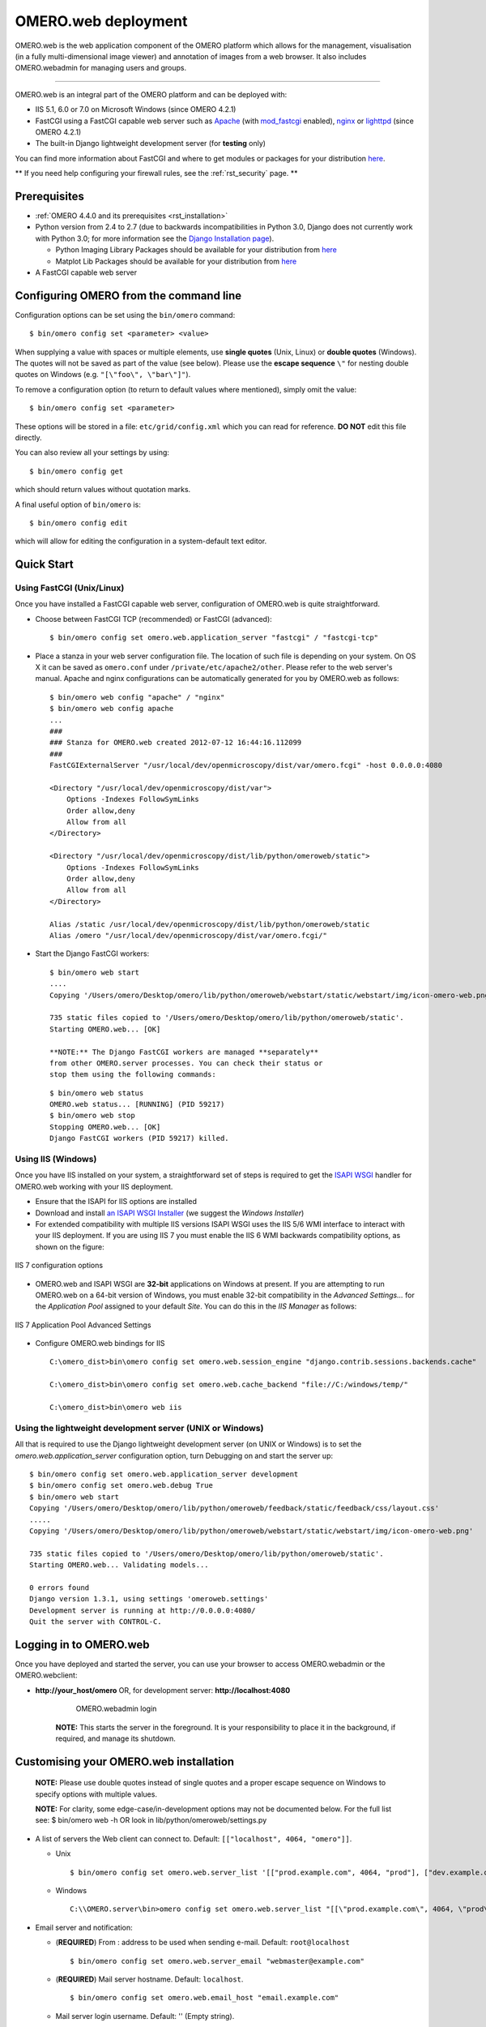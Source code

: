 .. _rst_install_web:

OMERO.web deployment
====================

OMERO.web is the web application component of the OMERO platform which
allows for the management, visualisation (in a fully multi-dimensional
image viewer) and annotation of images from a web browser. It also
includes OMERO.webadmin for managing users and groups.

--------------

OMERO.web is an integral part of the OMERO platform and can be deployed
with:

-  IIS 5.1, 6.0 or 7.0 on Microsoft Windows (since OMERO 4.2.1)
-  FastCGI using a FastCGI capable web server such as
   `Apache <http://httpd.apache.org/>`_ (with
   `mod\_fastcgi <http://www.fastcgi.com/>`_ enabled),
   `nginx <http://nginx.org/>`_ or
   `lighttpd <http://www.lighttpd.net/>`_ (since OMERO 4.2.1)
-  The built-in Django lightweight development server (for **testing**
   only)

You can find more information about FastCGI and where to get modules or
packages for your distribution
`here <http://www.fastcgi.com/drupal/node/3>`__.

** If you need help configuring your firewall rules, see the :ref:`rst_security` page. **

Prerequisites
-------------

-  :ref:`OMERO 4.4.0 and its prerequisites <rst_installation>`

-  Python version from 2.4 to 2.7 (due to backwards incompatibilities in
   Python 3.0, Django does not currently work with Python 3.0; for more
   information see the `Django Installation
   page <https://docs.djangoproject.com/en/1.1/intro/install/>`_).

   -  Python Imaging Library Packages should be available for your
      distribution from
      `here <http://www.pythonware.com/products/pil/>`__

   -  Matplot Lib Packages should be available for your distribution
      from `here <http://matplotlib.sourceforge.net/>`__

-  A FastCGI capable web server

Configuring OMERO from the command line
---------------------------------------

Configuration options can be set using the ``bin/omero`` command:

::

    $ bin/omero config set <parameter> <value>

When supplying a value with spaces or multiple elements, use **single
quotes** (Unix, Linux) or **double quotes** (Windows). The quotes will
not be saved as part of the value (see below). Please use the **escape
sequence** ``\"`` for nesting double quotes on Windows (e.g.
``"[\"foo\", \"bar\"]"``).

To remove a configuration option (to return to default values where
mentioned), simply omit the value:

::

    $ bin/omero config set <parameter>

These options will be stored in a file: ``etc/grid/config.xml`` which
you can read for reference. **DO NOT** edit this file directly.

You can also review all your settings by using:

::

    $ bin/omero config get

which should return values without quotation marks.

A final useful option of ``bin/omero`` is:

::

    $ bin/omero config edit

which will allow for editing the configuration in a system-default text
editor.

Quick Start
-----------

Using FastCGI (Unix/Linux)
~~~~~~~~~~~~~~~~~~~~~~~~~~

Once you have installed a FastCGI capable web server, configuration of
OMERO.web is quite straightforward.

-  Choose between FastCGI TCP (recommended) or FastCGI (advanced):

   ::

       $ bin/omero config set omero.web.application_server "fastcgi" / "fastcgi-tcp"

-  Place a stanza in your web server configuration file. The location of
   such file is depending on your system. On OS X it can be saved as
   ``omero.conf`` under ``/private/etc/apache2/other``. Please refer to
   the web server's manual. Apache and nginx configurations can be
   automatically generated for you by OMERO.web as follows:

   ::

       $ bin/omero web config "apache" / "nginx"
       $ bin/omero web config apache
       ...
       ###
       ### Stanza for OMERO.web created 2012-07-12 16:44:16.112099
       ###
       FastCGIExternalServer "/usr/local/dev/openmicroscopy/dist/var/omero.fcgi" -host 0.0.0.0:4080

       <Directory "/usr/local/dev/openmicroscopy/dist/var">
           Options -Indexes FollowSymLinks
           Order allow,deny
           Allow from all
       </Directory>

       <Directory "/usr/local/dev/openmicroscopy/dist/lib/python/omeroweb/static">
           Options -Indexes FollowSymLinks
           Order allow,deny
           Allow from all
       </Directory>

       Alias /static /usr/local/dev/openmicroscopy/dist/lib/python/omeroweb/static
       Alias /omero "/usr/local/dev/openmicroscopy/dist/var/omero.fcgi/"

-  Start the Django FastCGI workers:

   ::

       $ bin/omero web start
       ....
       Copying '/Users/omero/Desktop/omero/lib/python/omeroweb/webstart/static/webstart/img/icon-omero-web.png'

       735 static files copied to '/Users/omero/Desktop/omero/lib/python/omeroweb/static'.
       Starting OMERO.web... [OK]

       **NOTE:** The Django FastCGI workers are managed **separately**
       from other OMERO.server processes. You can check their status or
       stop them using the following commands:

   ::

       $ bin/omero web status
       OMERO.web status... [RUNNING] (PID 59217)
       $ bin/omero web stop
       Stopping OMERO.web... [OK]
       Django FastCGI workers (PID 59217) killed.

Using IIS (Windows)
~~~~~~~~~~~~~~~~~~~

Once you have IIS installed on your system, a straightforward set of
steps is required to get the `ISAPI
WSGI <http://code.google.com/p/isapi-wsgi/>`_ handler for OMERO.web
working with your IIS deployment.

-  Ensure that the ISAPI for IIS options are installed
-  Download and install `an ISAPI
   WSGI Installer <http://code.google.com/p/isapi-wsgi/downloads/list>`_ (we
   suggest the *Windows Installer*)
-  For extended compatibility with multiple IIS versions ISAPI WSGI uses
   the IIS 5/6 WMI interface to interact with your IIS deployment. If
   you are using IIS 7 you must enable the IIS 6 WMI backwards
   compatibility options, as shown on the figure:

.. figure:: installation-images/IIS7Requirements.png
   :align: center
   :alt: IIS 7 configuration options

   IIS 7 configuration options

-  OMERO.web and ISAPI WSGI are **32-bit** applications on Windows at
   present. If you are attempting to run OMERO.web on a 64-bit version
   of Windows, you must enable 32-bit compatibility in the *Advanced
   Settings...* for the *Application Pool* assigned to your default
   *Site*. You can do this in the *IIS Manager* as follows:

.. figure:: installation-images/IIS7ApplicationPool.png
   :align: center
   :alt: IIS 7 Application Pool Advanced Settings

   IIS 7 Application Pool Advanced Settings

-  Configure OMERO.web bindings for IIS

   ::

       C:\omero_dist>bin\omero config set omero.web.session_engine "django.contrib.sessions.backends.cache"

       C:\omero_dist>bin\omero config set omero.web.cache_backend "file://C:/windows/temp/"

       C:\omero_dist>bin\omero web iis

Using the lightweight development server (UNIX or Windows)
~~~~~~~~~~~~~~~~~~~~~~~~~~~~~~~~~~~~~~~~~~~~~~~~~~~~~~~~~~

All that is required to use the Django lightweight development server
(on UNIX or Windows) is to set the *omero.web.application\_server*
configuration option, turn Debugging on and start the server up:

::

    $ bin/omero config set omero.web.application_server development
    $ bin/omero config set omero.web.debug True
    $ bin/omero web start
    Copying '/Users/omero/Desktop/omero/lib/python/omeroweb/feedback/static/feedback/css/layout.css'
    .....
    Copying '/Users/omero/Desktop/omero/lib/python/omeroweb/webstart/static/webstart/img/icon-omero-web.png'

    735 static files copied to '/Users/omero/Desktop/omero/lib/python/omeroweb/static'.
    Starting OMERO.web... Validating models...

    0 errors found
    Django version 1.3.1, using settings 'omeroweb.settings'
    Development server is running at http://0.0.0.0:4080/
    Quit the server with CONTROL-C.

Logging in to OMERO.web
-----------------------

Once you have deployed and started the server, you can use your browser
to access OMERO.webadmin or the OMERO.webclient:

-  **http://your\_host/omero** OR, for development server:
   **http://localhost:4080**

	.. figure:: installation-images/login.png
	   :align: center
	   :alt: OMERO.webadmin login

	   OMERO.webadmin login

    **NOTE:** This starts the server in the foreground. It is your
    responsibility to place it in the background, if required, and
    manage its shutdown.

Customising your OMERO.web installation
---------------------------------------

    **NOTE:** Please use double quotes instead of single quotes and a
    proper escape sequence on Windows to specify options with multiple
    values.

    **NOTE:** For clarity, some edge-case/in-development options may not
    be documented below. For the full list see: $ bin/omero web -h OR
    look in lib/python/omeroweb/settings.py

-  A list of servers the Web client can connect to. Default:
   ``[["localhost", 4064, "omero"]]``.

   -  Unix

      ::

          $ bin/omero config set omero.web.server_list '[["prod.example.com", 4064, "prod"], ["dev.example.com", 4064, "dev"]]'

   -  Windows

      ::

          C:\\OMERO.server\bin>omero config set omero.web.server_list "[[\"prod.example.com\", 4064, \"prod\"], [\"dev.example.com\", 4064, \"dev\"]]"

-  Email server and notification:

   -  (**REQUIRED**) From : address to be used when sending e-mail.
      Default: ``root@localhost``

      ::

          $ bin/omero config set omero.web.server_email "webmaster@example.com"

   -  (**REQUIRED**) Mail server hostname. Default: ``localhost``.

      ::

          $ bin/omero config set omero.web.email_host "email.example.com"

   -  Mail server login username. Default: '' (Empty string).

      ::

          $ bin/omero config set omero.web.email_host_user "username"

   -  Mail server login password. Default: '' (Empty string).

      ::

          $ bin/omero config set omero.web.email_host_password "password"

   -  Mail server port. Default: ``25``.

      ::

          $ bin/omero config set omero.web.email_host_port "2255"

   -  Use TLS when sending e-mail. Default: ``False``.

      ::

          $ bin/omero config set omero.web.email_use_tls "True"

   -  Subject prefix for outgoing e-mail. Default: ``"[Django] "``.

      ::

          $ bin/omero config set omero.web.email_subject_prefix "Subject prefix for outgoing e-mail"

-  Controlling displayed scripts:

   -  Since OMERO 4.3.2, OMERO.web has the ability to dynamically
      display scripts in the script runner menu just like OMERO.insight.
      Some scripts were not suitable for display initially and are
      excluded from the menu. You may wish to control which scripts your
      users can see in OMERO.web using this configuration option.
      Default:
      ``'["/omero/figure_scripts/Movie_Figure.py", "/omero/figure_scripts/Split_View_Figure.py", "/omero/figure_scripts/Thumbnail_Figure.py", "/omero/figure_scripts/ROI_Split_Figure.py", "/omero/export_scripts/Make_Movie.py"]'``

      ::

          $ bin/omero config set omero.web.scripts_to_ignore '[]'
          $ bin/omero config set omero.web.scripts_to_ignore '["/omero/my_scripts/really_buggy.py", ... ]'

-  Enabling a public user:

   -  Since OMERO 4.4.0, OMERO.web has the ability to automatically log
      in a public user.

      -  First, create a public user. You can use any username and
         password you wish. If you don't want this user to be able to
         modify any of the data they see, you should put this user in a
         Read-Only group and the public data should be owned by another
         member(s) of this group. Now you can configure the public user:

      -  Enable and disable the OMERO.web public user functionality.
         Default: ``False``.

         ::

             $ bin/omero config set omero.web.public.enabled True

      -  Set a URL filter for which the OMERO.web public user is allowed
         to navigate. Default: ``^/(?!webadmin)`` (`Python reqular
         expression <http://docs.python.org/library/re.html>`_). You
         probably don't want the whole webclient UI to be publicly
         visible (although you could do this). The idea is that you can
         create the public pages yourself (see `OMERO.web developers
         page <http://trac.openmicroscopy.org.uk/ome/wiki/OmeroWeb>`_
         since we don't provide public pages. E.g. to only allow urls
         that start with '/my\_web\_public' you'd use:

         ::

             $ bin/omero config set omero.web.public.url_filter '^/my_web_public'

             $ bin/omero config set omero.web.public.url_filter'^/(my_web_public|webgateway)'   # OR webgateway

      Exotic matching techniques can be used but more explicit regular
      expressions are needed when attempting to filter based on a base
      URL:

      ::

              'webtest' matches '/webtest' but also '/webclient/webtest'
              'dataset' matches '/webtest/dataset' and also '/webclient/dataset'
              '/webtest' matches '/webtest...' but also '/webclient/webtest'
              '^/webtest' matches '/webtest...' but not '/webclient/webtest'

      -  Server to authenticate against. Default: ``1`` (the first
         server in ``omero.web.server_list``)

         ::

             $ bin/omero config set omero.web.public.server_id 2

      -  Username to use during authentication. Default: ``Not set.``
         (required if ``omero.web.public.enabled=True``):

         ::

             $ bin/omero config set omero.web.public.user '__public__'

      -  Password to use during authentication. Default: ``Not set.``
         (required if ``omero.web.public.enabled=True``):

         ::

             $ bin/omero config set omero.web.public.password 'secret'

-  Administrator e-mail notification:

   -  Admins list of people who get code error notifications. When debug
      mode is off and a view raises an exception, Django will e-mail
      these people with the full exception information. Default: ``[]``
      (Empty list).

      ::

          $ bin/omero config set omero.web.admins '[["Dave", "dave@example.com"], ["Bob", "bob@example.com"]]'

-  Ping interval:

   -  Since OMERO 4.4.0, OMERO.web now pings the server to keep your
      session alive when you are logged in and have an active browser
      window. The duration between these pings can be configured.
      Default: ``60000.`` (every 60 seconds)

      ::

          $ bin/omero config set omero.web.ping_interval 12000

-  Debug mode:

   -  A boolean that turns on/off debug mode. Default: ``False``.

      ::

          $ bin/omero config set omero.web.debug "True"

-  Configuring additional web apps:

   -  The OMERO.web framework allows you to add additional Django apps.
      For an example with installation instructions, see
      `webmobile <https://github.com/openmicroscopy/webmobile/>`_

   -  Download or clone from the git repository into the /omeroweb/
      directory, then run

      ::

          $ bin/omero config set omero.web.apps '["<app name>"]'

Troubleshooting
---------------

My OMERO install doesn't work! What do I do now!?! Examine the
`Troubleshooting <troubleshooting>`_ page and if all else fails post a
message to our forums or ``ome-users`` mailing list or discussed on the
`Community <community>`_ page.
